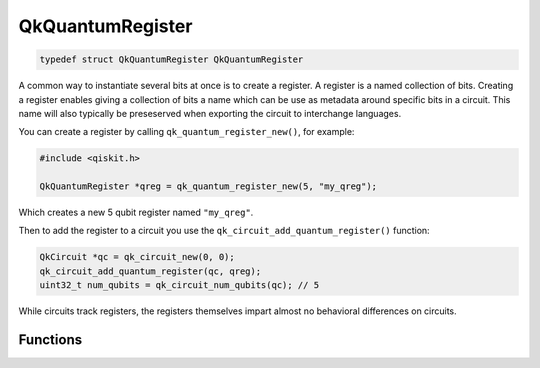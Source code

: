 =================
QkQuantumRegister
=================

.. code-block:: c

   typedef struct QkQuantumRegister QkQuantumRegister

A common way to instantiate several bits at once is to create a register. A
register is a named collection of bits. Creating a register enables giving a
collection of bits a name which can be use as metadata around specific bits
in a circuit. This name will also typically be preseserved when exporting the
circuit to interchange languages.

You can create a register by calling ``qk_quantum_register_new()``, for example:

.. code-block:: c

    #include <qiskit.h>

    QkQuantumRegister *qreg = qk_quantum_register_new(5, "my_qreg");

Which creates a new 5 qubit register named ``"my_qreg"``.

Then to add the register to a circuit you use the
``qk_circuit_add_quantum_register()`` function:

.. code-block:: c

    QkCircuit *qc = qk_circuit_new(0, 0);
    qk_circuit_add_quantum_register(qc, qreg);
    uint32_t num_qubits = qk_circuit_num_qubits(qc); // 5

While circuits track registers, the registers themselves impart almost no behavioral
differences on circuits.

Functions
=========

.. doxygengroup:: QkQuantumRegister
   :members:
   :content-only:
